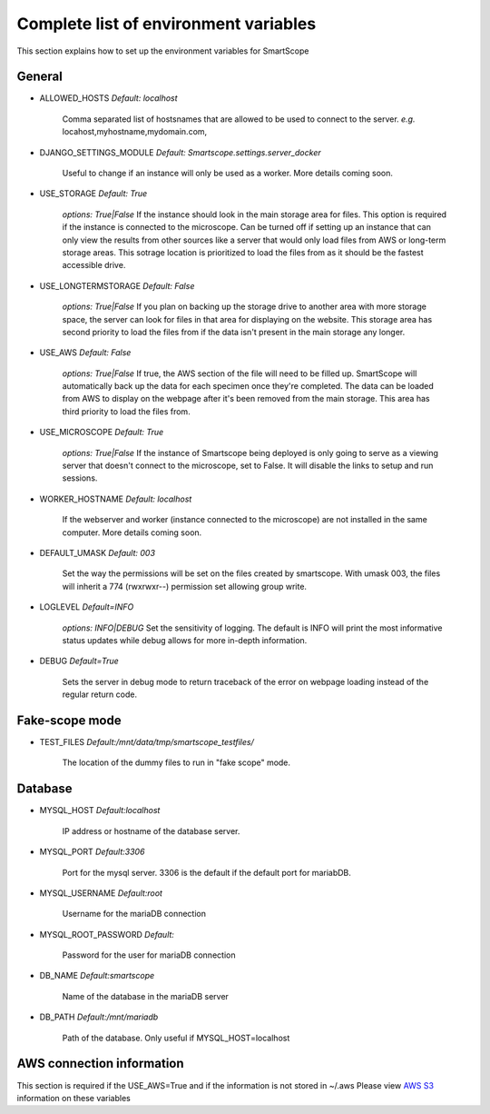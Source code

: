 Complete list of environment variables
######################################

This section explains how to set up the environment variables for SmartScope

General
*******

* ALLOWED_HOSTS *Default: localhost*

    Comma separated list of hostsnames that are allowed to be used to connect to the server.
    *e.g.* locahost,myhostname,mydomain.com,

* DJANGO_SETTINGS_MODULE *Default: Smartscope.settings.server_docker*

    Useful to change if an instance will only be used as a worker.
    More details coming soon.

* USE_STORAGE *Default: True*

    *options: True|False*
    If the instance should look in the main storage area for files. This option is required if the instance is connected to the microscope.
    Can be turned off if setting up an instance that can only view the results from other sources like a server that would only load files from AWS or long-term storage areas.
    This sotrage location is prioritized to load the files from as it should be the fastest accessible drive.

* USE_LONGTERMSTORAGE *Default: False*

    *options: True|False*
    If you plan on backing up the storage drive to another area with more storage space, the server can look for files in that area for displaying on the website.
    This storage area has second priority to load the files from if the data isn't present in the main storage any longer.

* USE_AWS *Default: False*

    *options: True|False*
    If true, the AWS section of the file will need to be filled up. SmartScope will automatically back up the data for each specimen once they're completed. The data can be loaded from AWS to display on the webpage after it's been removed from the main storage.
    This area has third priority to load the files from.

* USE_MICROSCOPE *Default: True*

    *options: True|False*
    If the instance of Smartscope being deployed is only going to serve as a viewing server that doesn't connect to the microscope, set to False. It will disable the links to setup and run sessions.

* WORKER_HOSTNAME *Default: localhost*

    If the webserver and worker (instance connected to the microscope) are not installed in the same computer.
    More details coming soon.

* DEFAULT_UMASK *Default: 003*

    Set the way the permissions will be set on the files created by smartscope. With umask 003, the files will inherit a 774 (rwxrwxr--) permission set allowing group write.

* LOGLEVEL *Default=INFO*

    *options: INFO|DEBUG*
    Set the sensitivity of logging. The default is INFO will print the most informative status updates while debug allows for more in-depth information.

* DEBUG  *Default=True*

    Sets the server in debug mode to return traceback of the error on webpage loading instead of the regular return code.

Fake-scope mode
***************************************

* TEST_FILES *Default:/mnt/data/tmp/smartscope_testfiles/*

    The location of the dummy files to run in "fake scope" mode.

Database
********

* MYSQL_HOST *Default:localhost*

    IP address or hostname of the database server.

* MYSQL_PORT *Default:3306*

    Port for the mysql server. 3306 is the default if the default port for mariabDB.

* MYSQL_USERNAME *Default:root*

    Username for the mariaDB connection

* MYSQL_ROOT_PASSWORD *Default:*

    Password for the user for mariaDB connection

* DB_NAME *Default:smartscope*

    Name of the database in the mariaDB server

* DB_PATH *Default:/mnt/mariadb*

    Path of the database. Only useful if MYSQL_HOST=localhost

AWS connection information
**************************

This section is required if the USE_AWS=True and if the information is not stored in ~/.aws
Please view `AWS S3 <https://docs.aws.amazon.com/cli/latest/userguide/cli-chap-configure.html>`_ information on these variables


